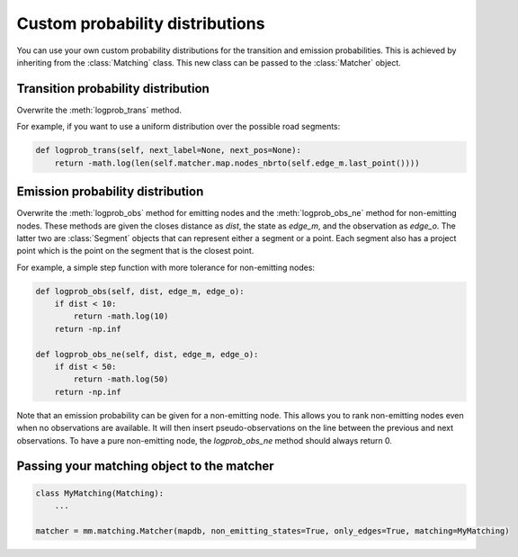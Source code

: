 Custom probability distributions
================================

You can use your own custom probability distributions for the transition and emission probabilities.
This is achieved by inheriting from the :class:`Matching` class. This new class can be passed to the
:class:`Matcher` object.

Transition probability distribution
-----------------------------------

Overwrite the :meth:`logprob_trans` method.

For example, if you want to use a uniform distribution over the possible road segments:

.. code-block:: python

   def logprob_trans(self, next_label=None, next_pos=None):
       return -math.log(len(self.matcher.map.nodes_nbrto(self.edge_m.last_point())))


Emission probability distribution
---------------------------------

Overwrite the :meth:`logprob_obs` method for emitting nodes and the :meth:`logprob_obs_ne` method for
non-emitting nodes. These methods are given the closes distance as `dist`, the state as `edge_m`, and the observation
as `edge_o`. The latter two are :class:`Segment` objects that can represent either a segment or a point. Each segment
also has a project point which is the point on the segment that is the closest point.

For example, a simple step function with more tolerance for non-emitting nodes:

.. code-block:: python

   def logprob_obs(self, dist, edge_m, edge_o):
       if dist < 10:
           return -math.log(10)
       return -np.inf

   def logprob_obs_ne(self, dist, edge_m, edge_o):
       if dist < 50:
           return -math.log(50)
       return -np.inf


Note that an emission probability can be given for a non-emitting node. This allows you to rank non-emitting nodes
even when no observations are available. It will then insert pseudo-observations on the line between the previous
and next observations.
To have a pure non-emitting node, the `logprob_obs_ne` method should always return 0.


Passing your matching object to the matcher
-------------------------------------------

.. code-block:: python

   class MyMatching(Matching):
       ...

   matcher = mm.matching.Matcher(mapdb, non_emitting_states=True, only_edges=True, matching=MyMatching)

